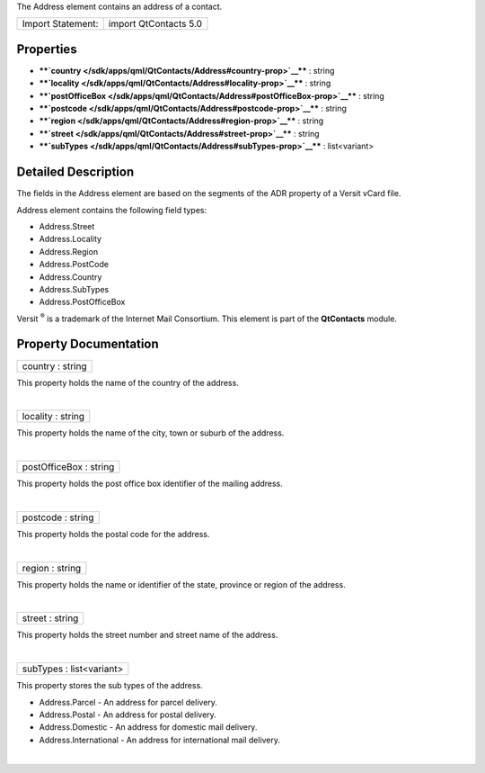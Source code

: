 The Address element contains an address of a contact.

+---------------------+-------------------------+
| Import Statement:   | import QtContacts 5.0   |
+---------------------+-------------------------+

Properties
----------

-  ****`country </sdk/apps/qml/QtContacts/Address#country-prop>`__**** :
   string
-  ****`locality </sdk/apps/qml/QtContacts/Address#locality-prop>`__****
   : string
-  ****`postOfficeBox </sdk/apps/qml/QtContacts/Address#postOfficeBox-prop>`__****
   : string
-  ****`postcode </sdk/apps/qml/QtContacts/Address#postcode-prop>`__****
   : string
-  ****`region </sdk/apps/qml/QtContacts/Address#region-prop>`__**** :
   string
-  ****`street </sdk/apps/qml/QtContacts/Address#street-prop>`__**** :
   string
-  ****`subTypes </sdk/apps/qml/QtContacts/Address#subTypes-prop>`__****
   : list<variant>

Detailed Description
--------------------

The fields in the Address element are based on the segments of the ADR
property of a Versit vCard file.

Address element contains the following field types:

-  Address.Street
-  Address.Locality
-  Address.Region
-  Address.PostCode
-  Address.Country
-  Address.SubTypes
-  Address.PostOfficeBox

Versit :sup:`®` is a trademark of the Internet Mail Consortium. This
element is part of the **QtContacts** module.

Property Documentation
----------------------

+--------------------------------------------------------------------------+
|        \ country : string                                                |
+--------------------------------------------------------------------------+

This property holds the name of the country of the address.

| 

+--------------------------------------------------------------------------+
|        \ locality : string                                               |
+--------------------------------------------------------------------------+

This property holds the name of the city, town or suburb of the address.

| 

+--------------------------------------------------------------------------+
|        \ postOfficeBox : string                                          |
+--------------------------------------------------------------------------+

This property holds the post office box identifier of the mailing
address.

| 

+--------------------------------------------------------------------------+
|        \ postcode : string                                               |
+--------------------------------------------------------------------------+

This property holds the postal code for the address.

| 

+--------------------------------------------------------------------------+
|        \ region : string                                                 |
+--------------------------------------------------------------------------+

This property holds the name or identifier of the state, province or
region of the address.

| 

+--------------------------------------------------------------------------+
|        \ street : string                                                 |
+--------------------------------------------------------------------------+

This property holds the street number and street name of the address.

| 

+--------------------------------------------------------------------------+
|        \ subTypes : list<variant>                                        |
+--------------------------------------------------------------------------+

This property stores the sub types of the address.

-  Address.Parcel - An address for parcel delivery.
-  Address.Postal - An address for postal delivery.
-  Address.Domestic - An address for domestic mail delivery.
-  Address.International - An address for international mail delivery.

| 
